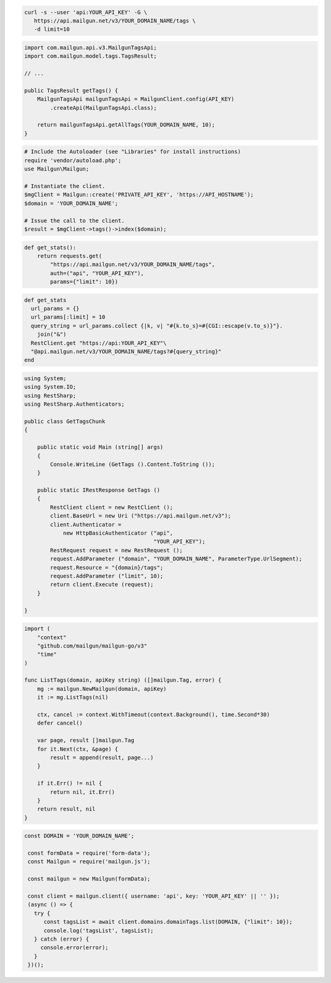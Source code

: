 .. code-block:: bash

 curl -s --user 'api:YOUR_API_KEY' -G \
    https://api.mailgun.net/v3/YOUR_DOMAIN_NAME/tags \
    -d limit=10

.. code-block:: java

    import com.mailgun.api.v3.MailgunTagsApi;
    import com.mailgun.model.tags.TagsResult;

    // ...

    public TagsResult getTags() {
        MailgunTagsApi mailgunTagsApi = MailgunClient.config(API_KEY)
            .createApi(MailgunTagsApi.class);

        return mailgunTagsApi.getAllTags(YOUR_DOMAIN_NAME, 10);
    }

.. code-block:: php

  # Include the Autoloader (see "Libraries" for install instructions)
  require 'vendor/autoload.php';
  use Mailgun\Mailgun;

  # Instantiate the client.
  $mgClient = Mailgun::create('PRIVATE_API_KEY', 'https://API_HOSTNAME');
  $domain = 'YOUR_DOMAIN_NAME';

  # Issue the call to the client.
  $result = $mgClient->tags()->index($domain);

.. code-block:: py

 def get_stats():
     return requests.get(
         "https://api.mailgun.net/v3/YOUR_DOMAIN_NAME/tags",
         auth=("api", "YOUR_API_KEY"),
         params={"limit": 10})

.. code-block:: rb

 def get_stats
   url_params = {}
   url_params[:limit] = 10
   query_string = url_params.collect {|k, v| "#{k.to_s}=#{CGI::escape(v.to_s)}"}.
     join("&")
   RestClient.get "https://api:YOUR_API_KEY"\
   "@api.mailgun.net/v3/YOUR_DOMAIN_NAME/tags?#{query_string}"
 end

.. code-block:: csharp

 using System;
 using System.IO;
 using RestSharp;
 using RestSharp.Authenticators;

 public class GetTagsChunk
 {

     public static void Main (string[] args)
     {
         Console.WriteLine (GetTags ().Content.ToString ());
     }

     public static IRestResponse GetTags ()
     {
         RestClient client = new RestClient ();
         client.BaseUrl = new Uri ("https://api.mailgun.net/v3");
         client.Authenticator =
             new HttpBasicAuthenticator ("api",
                                         "YOUR_API_KEY");
         RestRequest request = new RestRequest ();
         request.AddParameter ("domain", "YOUR_DOMAIN_NAME", ParameterType.UrlSegment);
         request.Resource = "{domain}/tags";
         request.AddParameter ("limit", 10);
         return client.Execute (request);
     }

 }

.. code-block:: go

 import (
     "context"
     "github.com/mailgun/mailgun-go/v3"
     "time"
 )

 func ListTags(domain, apiKey string) ([]mailgun.Tag, error) {
     mg := mailgun.NewMailgun(domain, apiKey)
     it := mg.ListTags(nil)

     ctx, cancel := context.WithTimeout(context.Background(), time.Second*30)
     defer cancel()

     var page, result []mailgun.Tag
     for it.Next(ctx, &page) {
         result = append(result, page...)
     }

     if it.Err() != nil {
         return nil, it.Err()
     }
     return result, nil
 }

.. code-block:: js

 const DOMAIN = 'YOUR_DOMAIN_NAME';

  const formData = require('form-data');
  const Mailgun = require('mailgun.js');

  const mailgun = new Mailgun(formData);

  const client = mailgun.client({ username: 'api', key: 'YOUR_API_KEY' || '' });
  (async () => {
    try {
       const tagsList = await client.domains.domainTags.list(DOMAIN, {"limit": 10});
       console.log('tagsList', tagsList);
    } catch (error) {
      console.error(error);
    }
  })();
